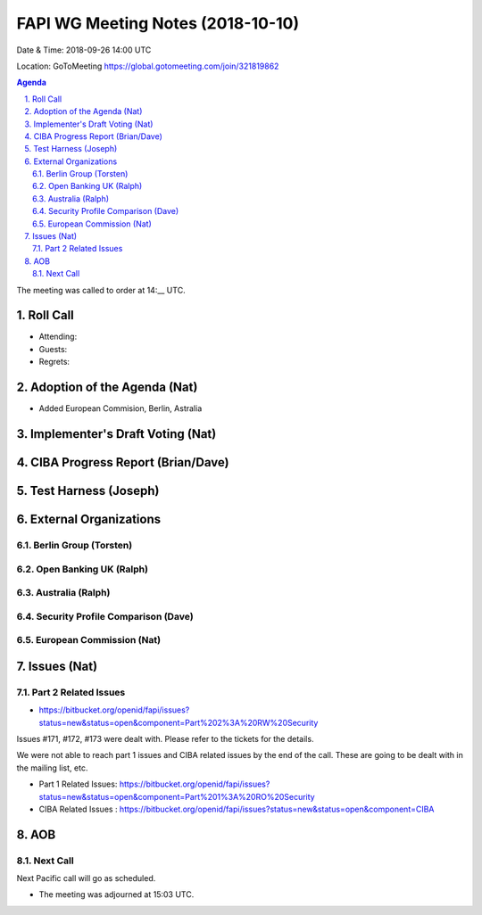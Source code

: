 ============================================
FAPI WG Meeting Notes (2018-10-10) 
============================================
Date & Time: 2018-09-26 14:00 UTC

Location: GoToMeeting https://global.gotomeeting.com/join/321819862

.. sectnum:: 
   :suffix: .


.. contents:: Agenda

The meeting was called to order at 14:__ UTC. 

Roll Call
===========
* Attending:
* Guests: 
* Regrets: 

Adoption of the Agenda (Nat)
==================================
* Added European Commision, Berlin, Astralia

Implementer's Draft Voting (Nat)
======================================

CIBA Progress Report (Brian/Dave)
=====================================


Test Harness (Joseph)
======================


External Organizations
==========================

Berlin Group (Torsten)
--------------------------



Open Banking UK (Ralph)
---------------------------


Australia (Ralph)
-------------------

 

Security Profile Comparison (Dave)
-------------------------------------



European Commission (Nat)
-----------------------------





Issues (Nat)
=================
Part 2 Related Issues
----------------------------
* https://bitbucket.org/openid/fapi/issues?status=new&status=open&component=Part%202%3A%20RW%20Security

Issues #171, #172, #173 were dealt with. Please refer to the tickets for the details. 

We were not able to reach part 1 issues and CIBA related issues by the end of the call. 
These are going to be dealt with in the mailing list, etc. 

* Part 1 Related Issues:  https://bitbucket.org/openid/fapi/issues?status=new&status=open&component=Part%201%3A%20RO%20Security

* CIBA Related Issues : https://bitbucket.org/openid/fapi/issues?status=new&status=open&component=CIBA

AOB
===========


Next Call
-----------------------
Next Pacific call will go as scheduled. 

* The meeting was adjourned at 15:03 UTC.